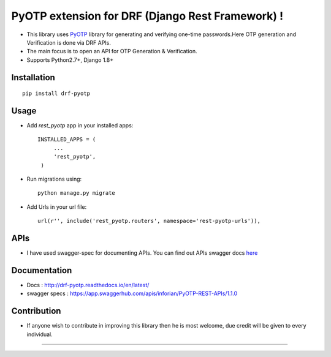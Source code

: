 PyOTP extension for DRF (Django Rest Framework) !
=================================================

.. image:: https://readthedocs.org/projects/drf-pyotp/badge/?version=latest
    :target: http://drf-pyotp.readthedocs.io/en/latest/?badge=latest
    :alt: Documentation Status

.. image:: https://badge.fury.io/py/drf-pyotp.svg
    :target: https://badge.fury.io/py/drf-pyotp

.. image:: https://travis-ci.org/inforian/drf-pyotp.svg?branch=master
    :target: https://travis-ci.org/inforian/drf-pyotp

.. image:: https://coveralls.io/repos/github/inforian/drf-pyotp/badge.svg?branch=master
    :target: https://coveralls.io/github/inforian/drf-pyotp?branch=master


- This library uses `PyOTP`_ library for generating and verifying one-time passwords.Here OTP generation and Verification is done via DRF APIs.

- The main focus is to open an API for OTP Generation & Verification.

- Supports Python2.7+, Django 1.8+


Installation
------------
::

    pip install drf-pyotp

Usage
-----
- Add `rest_pyotp` app in your installed apps::

   INSTALLED_APPS = (
        ...
        'rest_pyotp',
    )

- Run migrations using::

   python manage.py migrate

- Add Urls in your url file::

   url(r'', include('rest_pyotp.routers', namespace='rest-pyotp-urls')),


APIs
----
- I have used swagger-spec for documenting APIs. You can find out APIs swagger docs `here`_


Documentation
-------------
- Docs : http://drf-pyotp.readthedocs.io/en/latest/

- swagger specs :  https://app.swaggerhub.com/apis/inforian/PyOTP-REST-APIs/1.1.0

Contribution
------------
- If anyone wish to contribute in improving this library then he is most welcome, due credit will be given to every individual.

.. _PyOTP: https://github.com/pyotp/pyotp
.. _here: https://app.swaggerhub.com/apis/inforian/PyOTP-REST-APIs/1.0.0

----

